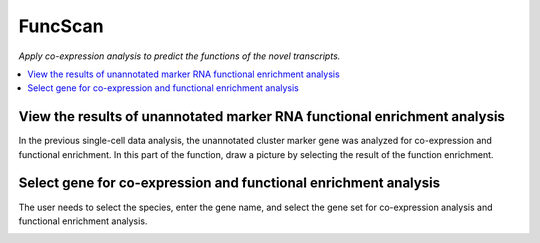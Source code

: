 FuncScan
============
`Apply co-expression analysis to predict the functions of the novel transcripts.`


.. image:: /images/FuncScan.png


.. contents:: 
    :local:

View the results of unannotated marker RNA functional enrichment analysis
-----------------------------------------------------------------------------
In the previous single-cell data analysis, the unannotated cluster marker gene was analyzed for co-expression and functional enrichment. In this part of the function, draw a picture by selecting the result of the function enrichment.


Select gene for co-expression and functional enrichment analysis
---------------------------------------------------------------------------
The user needs to select the species, enter the gene name, and select the gene set for co-expression analysis and functional enrichment analysis.

.. image:: /images/FuncScan_result.png
